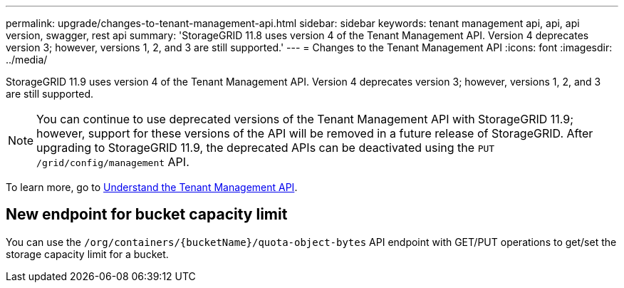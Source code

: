 ---
permalink: upgrade/changes-to-tenant-management-api.html
sidebar: sidebar
keywords: tenant management api, api, api version, swagger, rest api
summary: 'StorageGRID 11.8 uses version 4 of the Tenant Management API. Version 4 deprecates version 3; however, versions 1, 2, and 3 are still supported.'
---
= Changes to the Tenant Management API
:icons: font
:imagesdir: ../media/

[.lead]
StorageGRID 11.9 uses version 4 of the Tenant Management API. Version 4 deprecates version 3; however, versions 1, 2, and 3 are still supported. 

NOTE: You can continue to use deprecated versions of the Tenant Management API with StorageGRID 11.9; however, support for these versions of the API will be removed in a future release of StorageGRID. After upgrading to StorageGRID 11.9, the deprecated APIs can be deactivated using the `PUT /grid/config/management` API.

To learn more, go to link:../tenant/understanding-tenant-management-api.html[Understand the Tenant Management API].


== New endpoint for bucket capacity limit

You can use the `/org/containers/{bucketName}/quota-object-bytes` API endpoint with GET/PUT operations to get/set the storage capacity limit for a bucket.

// 2024 JUL 10, SGWS-31727